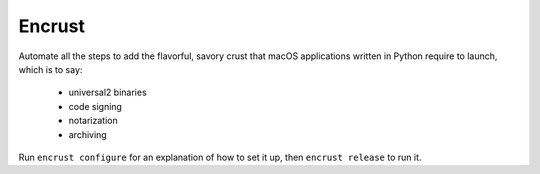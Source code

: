 Encrust
==============================

Automate all the steps to add the flavorful, savory crust that macOS
applications written in Python require to launch, which is to say:

    - universal2 binaries
    - code signing
    - notarization
    - archiving

Run ``encrust configure`` for an explanation of how to set it up, then
``encrust release`` to run it.
